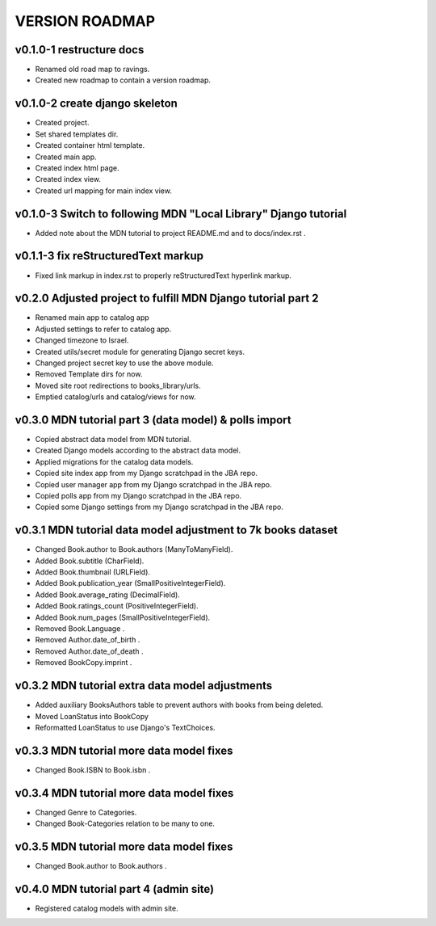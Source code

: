 VERSION ROADMAP
===============

v0.1.0-1 restructure docs
-------------------------

* Renamed old road map to ravings.
* Created new roadmap to contain a version roadmap.

v0.1.0-2 create django skeleton
-------------------------------

* Created project.
* Set shared templates dir.
* Created container html template.
* Created main app.
* Created index html page.
* Created index view.
* Created url mapping for main index view.

v0.1.0-3 Switch to following MDN "Local Library" Django tutorial
----------------------------------------------------------------

* Added note about the MDN tutorial to project README.md and to docs/index.rst .

v0.1.1-3 fix reStructuredText markup
------------------------------------

* Fixed link markup in index.rst to properly reStructuredText hyperlink markup.

v0.2.0 Adjusted project to fulfill MDN Django tutorial part 2
-------------------------------------------------------------

* Renamed main app to catalog app
* Adjusted settings to refer to catalog app.
* Changed timezone to Israel.
* Created utils/secret module for generating Django secret keys.
* Changed project secret key to use the above module.
* Removed Template dirs for now.
* Moved site root redirections to books_library/urls.
* Emptied catalog/urls and catalog/views for now.

v0.3.0 MDN tutorial part 3 (data model) & polls import
------------------------------------------------------

* Copied abstract data model from MDN tutorial.
* Created Django models according to the abstract data model.
* Applied migrations for the catalog data models.
* Copied site index app from my Django scratchpad in the JBA repo.
* Copied user manager app from my Django scratchpad in the JBA repo.
* Copied polls app from my Django scratchpad in the JBA repo.
* Copied some Django settings from my Django scratchpad in the JBA repo.

v0.3.1 MDN tutorial data model adjustment to 7k books dataset
-------------------------------------------------------------

* Changed Book.author to Book.authors (ManyToManyField).
* Added Book.subtitle (CharField).
* Added Book.thumbnail (URLField).
* Added Book.publication_year (SmallPositiveIntegerField).
* Added Book.average_rating (DecimalField).
* Added Book.ratings_count (PositiveIntegerField).
* Added Book.num_pages (SmallPositiveIntegerField).
* Removed Book.Language .
* Removed Author.date_of_birth .
* Removed Author.date_of_death .
* Removed BookCopy.imprint .

v0.3.2 MDN tutorial extra data model adjustments
-------------------------------------------------------------

* Added auxiliary BooksAuthors table to prevent authors with books from being deleted.
* Moved LoanStatus into BookCopy
* Reformatted LoanStatus to use Django's TextChoices.

v0.3.3 MDN tutorial more data model fixes
-----------------------------------------

* Changed Book.ISBN to Book.isbn .

v0.3.4 MDN tutorial more data model fixes
-----------------------------------------

* Changed Genre to Categories.
* Changed Book-Categories relation to be many to one.

v0.3.5 MDN tutorial more data model fixes
-----------------------------------------

* Changed Book.author to Book.authors .

v0.4.0 MDN tutorial part 4 (admin site)
------------------------------------------------------

* Registered catalog models with admin site.
